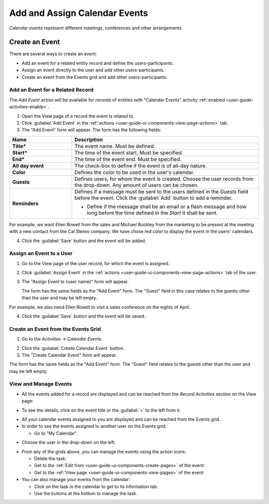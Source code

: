 .. _user-guide-activities-events:

Add and Assign Calendar Events
==============================

Calendar events represent different meetings, conferences and other arrangements.  

Create an Event
---------------
There are several ways to create an event:

- Add an event for a related entity record and define the users-participants.

- Assign an event directly to the user and add other users-participants.

- Create an event from the Events grid and add other users-participants.

Add an Event for a Related Record
^^^^^^^^^^^^^^^^^^^^^^^^^^^^^^^^^

The *Add Event* action will be available for records of entities with "Calendar Events" activity 
:ref:`enabled <user-guide-activities-enable>`.

1. Open the View page of a record the event is related to.

2. Click :guilabel:`Add Event` in the :ref:`actions <user-guide-ui-components-view-page-actions>` tab.

3. The "Add Event" form will appear. The form has the following fields:

.. csv-table::
  :header: "**Name**","**Description**"
  :widths: 10, 30

  "**Title***","The event name. Must be defined."
  "**Start***","The time of the event start. Must be specified." 
  "**End***","The time of the event end. Must be specified."
  "**All day event**","The check-box to define if the event is of all-day nature."
  "**Color**","Defines the color to be used in the user's calendar."
  "**Guests**","Defines users, for whom the event is created. Choose the user records from the drop-down. Any amount 
  of users can be chosen."
  "**Reminders**","Defines if a message must be sent to the users defined in the *Guests* field before the event.
  Click the :guilabel:`Add` button to add a reminder.

  - Define if the message shall be an email or a flash message and how long before the time defined in the *Start* it
    shall be sent."

For example, we want Ellen Rowell from the sales and Michael Buckley from the marketing to be present at the meeting 
with a new contact from the Cal Stereo company. We have chose red color to display the event in the users' calendars.

.. image:: ./img/activities/add_event_ex.png
   
4. Click the :guilabel:`Save` button and the event will be added.


Assign an Event to a User
^^^^^^^^^^^^^^^^^^^^^^^^^

1. Go to the View page of the user record, for which the event is assigned.

2. Click :guilabel:`Assign Event` in the :ref:`actions <user-guide-ui-components-view-page-actions>` tab of the user.

3. The "Assign Event to {user name}" form will appear.

   The form has the same fields as the "Add Event" form. The "Guest" field in this case relates to the guests other than
   the user and may be left empty. 

For example, we also need Ellen Rowell to visit a sales conference on the eights of April.

.. image:: ./img/activities/assign_event_ex.png

4. Click the :guilabel:`Save` button and the event will be saved.


Create an Event from the Events Grid
^^^^^^^^^^^^^^^^^^^^^^^^^^^^^^^^^^^^

1. Go to the *Activities → Calendar Events*.

.. hint:

    Another way to get to the grid is to click the :guilable`Events` button above your calendar.

2. Click the :guilabel:`Create Calendar Event` button.

3. The "Create Calendar Event" form will appear.

.. image:: ./img/activities/create_event.png


The form has the same fields as the "Add Event" form. The "Guest" field relates to the guests other than
the user and may be left empty.


View and Manage Events
^^^^^^^^^^^^^^^^^^^^^^

.. note:

   The ability to view and edit the events depends on specific roles and permissions defined for them in 
   the system. 
   
- All the events  added  for a record are displayed and can be reached from the *Record Activities* section on the 
  View page:

.. image:: ./img/activities/add_event_view.png

- To see the details, click on the event title or the :guilabel:`+` to the left from it.  

.. image:: ./img/activities/add_event_view_detailed.png


- All your calendar events assigned to you are displayed and can be reached from the Events grid.

- In order to see the events assigned to another user on the Events grid:
  
  - Go to "My Calendar".

.. image:: ./img/activities/assign_events_cal.png  

- Choose the user in the drop-down on the left.

.. image:: ./img/activities/assign_events_cal_add.png  

- From any of the grids above, you can manage the events using the action icons:

  - Delete the task: |IcDelete|

  - Get to the :ref:`Edit from <user-guide-ui-components-create-pages>` of the event: |IcEdit|

  - Get to the :ref:`View page <user-guide-ui-components-view-pages>` of the event:  |IcView|

- You can also manage your events from the calendar:

  - Click on the task in the calendar to get to its information tab. 
  
  - Use the buttons at the bottom to manage the task.

.. image:: ./img/activities/my_tasks_info.png


.. note:
  
    The calendar events can also be mapped to the Oulook account as described in the corresponding 
    :ref:`section <outlook-task-mapping>` of the :ref:`Synchronization with Outlook guide `<user-guide-synch-outlook>.



.. note:
  
    The tasks can also be mapped to the Oulook account as described in the corresponding 
    :ref:`section <ooutlook-calendar-mapping>` of the 
    :ref:`Synchronization with Outlook guide `<user-guide-synch-outlook>.


.. |IcDelete| image:: ./img/buttons/IcDelete.png
   :align: middle

.. |IcEdit| image:: ./img/buttons/IcEdit.png
   :align: middle

.. |IcView| image:: ./img/buttons/IcView.png
   :align: middle
